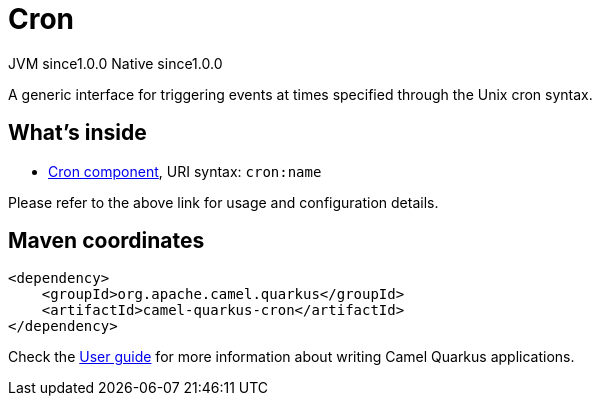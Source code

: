 // Do not edit directly!
// This file was generated by camel-quarkus-maven-plugin:update-extension-doc-page
= Cron
:page-aliases: extensions/cron.adoc
:cq-artifact-id: camel-quarkus-cron
:cq-native-supported: true
:cq-status: Stable
:cq-status-deprecation: Stable
:cq-description: A generic interface for triggering events at times specified through the Unix cron syntax.
:cq-deprecated: false
:cq-jvm-since: 1.0.0
:cq-native-since: 1.0.0

[.badges]
[.badge-key]##JVM since##[.badge-supported]##1.0.0## [.badge-key]##Native since##[.badge-supported]##1.0.0##

A generic interface for triggering events at times specified through the Unix cron syntax.

== What's inside

* xref:{cq-camel-components}::cron-component.adoc[Cron component], URI syntax: `cron:name`

Please refer to the above link for usage and configuration details.

== Maven coordinates

[source,xml]
----
<dependency>
    <groupId>org.apache.camel.quarkus</groupId>
    <artifactId>camel-quarkus-cron</artifactId>
</dependency>
----

Check the xref:user-guide/index.adoc[User guide] for more information about writing Camel Quarkus applications.
